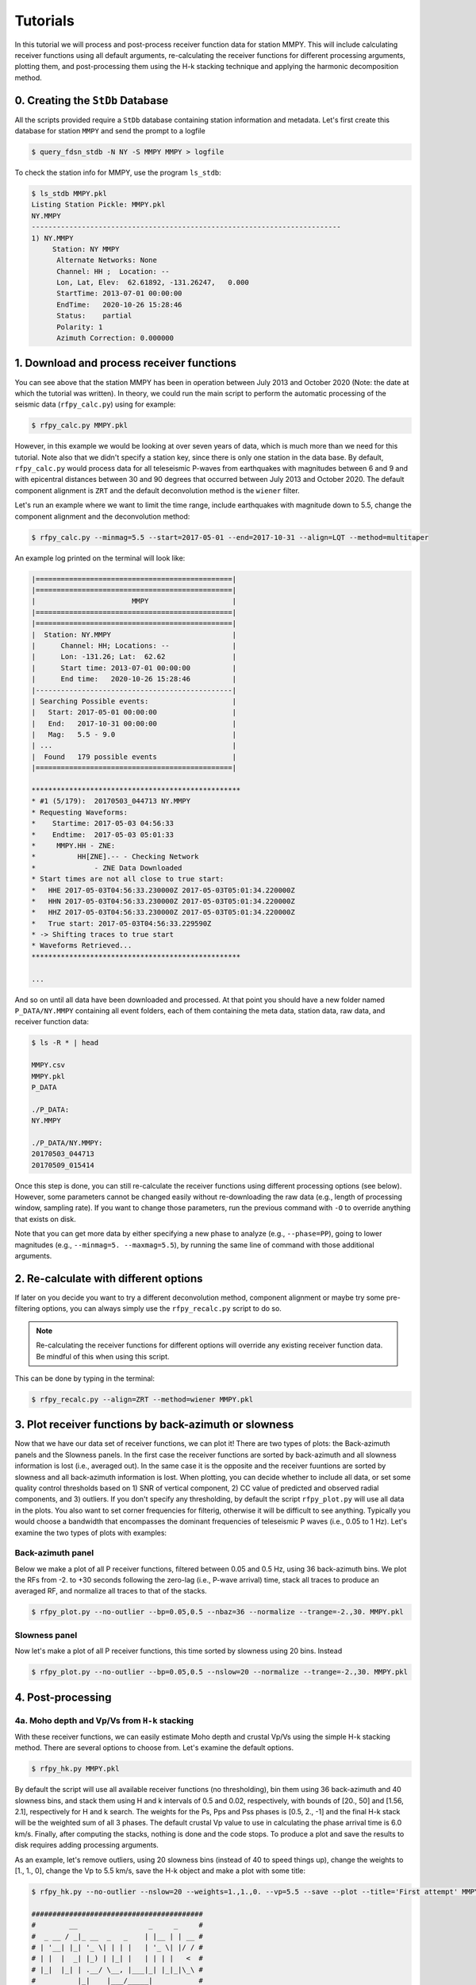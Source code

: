 Tutorials
=========

In this tutorial we will process and post-process receiver function data for station
MMPY. This will include calculating receiver functions using all default arguments,
re-calculating the receiver functions for different processing arguments, plotting
them, and post-processing them using the H-k stacking technique and applying 
the harmonic decomposition method. 

0. Creating the ``StDb`` Database
+++++++++++++++++++++++++++++++++

All the scripts provided require a ``StDb`` database containing station
information and metadata. Let's first create this database for station
``MMPY`` and send the prompt to a logfile

.. code-block::

   $ query_fdsn_stdb -N NY -S MMPY MMPY > logfile

To check the station info for MMPY, use the program ``ls_stdb``:

.. code-block::

    $ ls_stdb MMPY.pkl
    Listing Station Pickle: MMPY.pkl
    NY.MMPY
    --------------------------------------------------------------------------
    1) NY.MMPY
         Station: NY MMPY 
          Alternate Networks: None
          Channel: HH ;  Location: --
          Lon, Lat, Elev:  62.61892, -131.26247,   0.000
          StartTime: 2013-07-01 00:00:00
          EndTime:   2020-10-26 15:28:46
          Status:    partial
          Polarity: 1
          Azimuth Correction: 0.000000

1. Download and process receiver functions
++++++++++++++++++++++++++++++++++++++++++

You can see above that the station MMPY has been in operation between July 2013
and October 2020 (Note: the date at which the tutorial was written). In theory,
we could run the main script to perform the automatic processing of the seismic
data (``rfpy_calc.py``) using for example:

.. code-block::

    $ rfpy_calc.py MMPY.pkl

However, in this example we would be looking at over seven years of data, 
which is much more than we need for this tutorial. Note also that we didn't specify
a station key, since there is only one station in the data base. By default, 
``rfpy_calc.py`` would process data for all teleseismic P-waves from earthquakes
with magnitudes between 6 and 9 and with epicentral distances between 30 and 90
degrees that occurred between July 2013 and October 2020. The default component 
alignment is ``ZRT`` and the default deconvolution method is the ``wiener`` filter.

Let's run an example where we want to limit the time range, include earthquakes 
with magnitude down to 5.5, change the component alignment and the deconvolution method:

.. code-block::

    $ rfpy_calc.py --minmag=5.5 --start=2017-05-01 --end=2017-10-31 --align=LQT --method=multitaper

An example log printed on the terminal will look like:

.. code-block::

    |===============================================|
    |===============================================|
    |                       MMPY                    |
    |===============================================|
    |===============================================|
    |  Station: NY.MMPY                             |
    |      Channel: HH; Locations: --               |
    |      Lon: -131.26; Lat:  62.62                |
    |      Start time: 2013-07-01 00:00:00          |
    |      End time:   2020-10-26 15:28:46          |
    |-----------------------------------------------|
    | Searching Possible events:                    |
    |   Start: 2017-05-01 00:00:00                  |
    |   End:   2017-10-31 00:00:00                  |
    |   Mag:   5.5 - 9.0                            |
    | ...                                           |
    |  Found   179 possible events                  |
    |===============================================|
     
    **************************************************
    * #1 (5/179):  20170503_044713 NY.MMPY
    * Requesting Waveforms: 
    *    Startime: 2017-05-03 04:56:33
    *    Endtime:  2017-05-03 05:01:33
    *     MMPY.HH - ZNE:
    *          HH[ZNE].-- - Checking Network
    *              - ZNE Data Downloaded
    * Start times are not all close to true start: 
    *   HHE 2017-05-03T04:56:33.230000Z 2017-05-03T05:01:34.220000Z
    *   HHN 2017-05-03T04:56:33.230000Z 2017-05-03T05:01:34.220000Z
    *   HHZ 2017-05-03T04:56:33.230000Z 2017-05-03T05:01:34.220000Z
    *   True start: 2017-05-03T04:56:33.229590Z
    * -> Shifting traces to true start
    * Waveforms Retrieved...
    **************************************************

    ...

And so on until all data have been downloaded and processed. At that point you should
have a new folder named ``P_DATA/NY.MMPY`` containing all event folders, each of
them containing the meta data, station data, raw data, and receiver function data:

.. code-block::

    $ ls -R * | head

    MMPY.csv
    MMPY.pkl
    P_DATA

    ./P_DATA:
    NY.MMPY

    ./P_DATA/NY.MMPY:
    20170503_044713
    20170509_015414

Once this step is done, you can still re-calculate the receiver functions using 
different processing options (see below). However, some parameters cannot be changed
easily without re-downloading the raw data (e.g., length of processing window, 
sampling rate). If you want to change those parameters, run the previous command with 
``-O`` to override anything that exists on disk. 

Note that you can get more data by either specifying a new phase to analyze (e.g., 
``--phase=PP``), going to lower magnitudes (e.g., ``--minmag=5. --maxmag=5.5``), by
running the same line of command with those additional arguments.

2. Re-calculate with different options
++++++++++++++++++++++++++++++++++++++

If later on you decide you want to try a different deconvolution method, component 
alignment or maybe try some pre-filtering options, you can always simply use the
``rfpy_recalc.py`` script to do so. 

.. note::

    Re-calculating the receiver functions for different options will override any 
    existing receiver function data. Be mindful of this when using this script.

This can be done by typing in the terminal:

.. code-block::

    $ rfpy_recalc.py --align=ZRT --method=wiener MMPY.pkl

3. Plot receiver functions by back-azimuth or slowness
++++++++++++++++++++++++++++++++++++++++++++++++++++++

Now that we have our data set of receiver functions, we can plot it! There are two 
types of plots: the Back-azimuth panels and the Slowness panels. In the first case
the receiver functions are sorted by back-azimuth and all slowness information is 
lost (i.e., averaged out). In the same case it is the opposite and the receiver 
fuuntions are sorted by slowness and all back-azimuth information is lost. When 
plotting, you can decide whether to include all data, or set some quality control 
thresholds based on 1) SNR of vertical component, 2) CC value of predicted and 
observed radial components, and 3) outliers. If you don't specify any thresholding, 
by default the script ``rfpy_plot.py`` will use all data in the plots. You also want 
to set corner frequencies for filterig, otherwise it will be difficult to see 
anything. Typically you would choose a bandwidth that encompasses the dominant
frequencies of teleseismic P waves (i.e., 0.05 to 1 Hz). Let's examine 
the two types of plots with examples:

Back-azimuth panel
------------------

Below we make a plot of all P receiver functions, filtered between 0.05 and 0.5 Hz,
using 36 back-azimuth bins. We plot the RFs from -2. to +30 seconds following the 
zero-lag (i.e., P-wave arrival) time, stack all traces to produce an averaged RF, 
and normalize all traces to that of the stacks.

.. code-block::

    $ rfpy_plot.py --no-outlier --bp=0.05,0.5 --nbaz=36 --normalize --trange=-2.,30. MMPY.pkl

.. figure:: ../rfpy/examples/figures/Figure_1.png
   :align: center

Slowness panel
--------------

Now let's make a plot of all P receiver functions, this time sorted by slowness using 
20 bins. Instead 

.. code-block::

    $ rfpy_plot.py --no-outlier --bp=0.05,0.5 --nslow=20 --normalize --trange=-2.,30. MMPY.pkl

.. figure:: ../rfpy/examples/figures/Figure_2.png
   :align: center

4. Post-processing
++++++++++++++++++

4a. Moho depth and Vp/Vs from ``H-k`` stacking
----------------------------------------------

With these receiver functions, we can easily estimate Moho depth and crustal Vp/Vs 
using the simple H-k stacking method. There are several options to choose from. Let's 
examine the default options.

.. code-block::

    $ rfpy_hk.py MMPY.pkl

By default the script will use all available receiver functions (no thresholding), bin 
them using 36 back-azimuth and 40 slowness bins, and stack them using H and k intervals
of 0.5 and 0.02, respectively, with bounds of [20., 50] and [1.56, 2.1], respectively 
for H and k search. The weights for the Ps, Pps and Pss phases is [0.5, 2., -1] and 
the final H-k stack will be the weighted sum of all 3 phases. The default crustal Vp 
value to use in calculating the phase arrival time is 6.0 km/s. Finally, after 
computing the stacks, nothing is done and the code stops. To produce a plot and save 
the results to disk requires adding processing arguments.

As an example, let's remove outliers, using 20 slowness bins (instead of 40 to speed 
things up), change the weights to [1., 1., 0], change the Vp to 5.5 km/s, save the 
H-k object and make a plot with some title:

.. code-block::

    $ rfpy_hk.py --no-outlier --nslow=20 --weights=1.,1.,0. --vp=5.5 --save --plot --title='First attempt' MMPY.pkl

    #########################################
    #        __                 _     _     #
    #  _ __ / _|_ __  _   _    | |__ | | __ #
    # | '__| |_| '_ \| | | |   | '_ \| |/ / #
    # | |  |  _| |_) | |_| |   | | | |   <  #
    # |_|  |_| | .__/ \__, |___|_| |_|_|\_\ #
    #          |_|    |___/_____|           #
    #                                       #
    #########################################

    Path to HK_DATA/NY.MMPY doesn`t exist - creating it
     
     
    |===============================================|
    |===============================================|
    |                       MMPY                    |
    |===============================================|
    |===============================================|
    |  Station: NY.MMPY                             |
    |      Channel: HH; Locations: --               |
    |      Lon: -131.26; Lat:  62.62                |
    |      Start time: 2013-07-01 00:00:00          |
    |      End time:   2020-10-26 15:28:46          |
    |-----------------------------------------------|

    Number of radial RF data: 90


    Number of radial RF bins: 16

    Computing: [#####..........] 24/61

Once computing is done (when it reaches 61/61), the script will produce the following 
figure:

.. figure:: ../rfpy/examples/figures/Figure_3.png
   :align: center

Alternatively, we can compute the stacks using the product of all phase stacks, which 
gets rid of the subjective choice of weights. Let's re-do the prevous example with a 
number of changes: 1) use a copy of the RFs to use for the reverberations (Pps and 
Pss), 2) bandpass filter those at lower high-frequency corner, and 3) select the 
'product' method.

.. code-block::

    $ rfpy_hk.py --no-outlier --nslow=20 --vp=5.5 --copy --bp-copy=0.05,0.35 --type=product --save --plot --title='Second attempt' MMPY.pkl

The new figure is slightly different (there is no negative amplitude) but produces 
much cleaner H and k estimates. Note that the labeled weights above each panel 
correspond to the default values but are not used in the final stack. 

.. figure:: ../rfpy/examples/figures/Figure_4.png
   :align: center

Finally, could also perform H-k stacking using a known orientation (strike and dip 
angles) of a dipping interface using additional arguments.

4b. Harmonic decomposition
--------------------------

Receiver functions are often characterized by significant amplitude variations as a function 
of back-azimuth of the incoming teleseismic wave. The variations are observed on both radial 
and transverse components, with a 90-degree shift (in back-azimuth) between the two 
components. The harmonic decomposition method exploits these variations by decomposing the 
amplitude (at each time interval) into a set of harmonic components that describe the 
periodicity in receiver function amplitudes. See `Audet (2015) 
<https://agupubs.onlinelibrary.wiley.com/doi/full/10.1002/2014JB011821>`_ for details on the 
methodology.

The default arguments will perform the decomposition over all receiver functin data at a 
fixed azimuth of 0 degrees (i.e., North), such that the second and third components 
represent 1-theta variations oriented in the N-S and E-W directions, calculated over the 
first 10 seconds of the receiver function data:

.. code-block::

    $ rfpy_harmonics.py MMPY.pkl

This command simply runs the decomposition algorithm but does not return anything, unless 
you specify the ``--save`` and/or the ``--plot`` command. Instead of the default 0-degree 
azimuth, you can set the azimuth at which you wish to perform the decomposition by setting 
the ``--azim=`` argument. It is also possible to estimate the azimuth at which one of the 
harmonic components will be minimized (typically the second or third term), in order to 
reveal the dominant orientation of the receiver function amplitudes. This is accomplished 
using the ``--find-azim`` argument. Finally, you can also set the range of lag times over 
which to calculate the decomposition (``--trange=``; default is from 0 to 10 seconds) and 
perform the decomposition for a selected date range (``--start=`` and ``--end=``). Other QC 
control arguments are similar to previous scripts.

Let's perform the decomposition by estimating the dominant azimuth using a time range of 2 
to 10 seconds (to avoid the large zero-lag pulse):

.. note::

    Warning!! This command is particularly slow, especially for large data sets.

.. code-block::

    $ rfpy_harmonics.py --no-outlier --find-azim --trange=2.,10. MMPY.pkl

    ################################################################################
    #        __                 _                                      _           #
    #  _ __ / _|_ __  _   _    | |__   __ _ _ __ _ __ ___   ___  _ __ (_) ___ ___  #
    # | '__| |_| '_ \| | | |   | '_ \ / _` | '__| '_ ` _ \ / _ \| '_ \| |/ __/ __| #
    # | |  |  _| |_) | |_| |   | | | | (_| | |  | | | | | | (_) | | | | | (__\__ \ #
    # |_|  |_| | .__/ \__, |___|_| |_|\__,_|_|  |_| |_| |_|\___/|_| |_|_|\___|___/ #
    #          |_|    |___/_____|                                                  #
    #                                                                              #
    ################################################################################

     
     
    |===============================================|
    |===============================================|
    |                       MMPY                    |
    |===============================================|
    |===============================================|
    |  Station: NY.MMPY                             |
    |      Channel: HH; Locations: --               |
    |      Lon: -131.26; Lat:  62.62                |
    |      Start time: 2013-07-01 00:00:00          |
    |      End time:   2020-10-26 15:28:46          |
    |-----------------------------------------------|

    Decomposing receiver functions into baz harmonics
    Optimal azimuth for trange between 2.0 and 10.0 seconds is: 178.0

Now that we have the estimated azimuth, we can re-calculate the decomposition using 
``--azim=`` and plot them over the first 20 seconds.

.. code-block::

    $ rfpy_harmonics.py --no-outlier --azim=178. --trange=2.,10., --plot --ymax=20. --title="Decomposition at azimuth 178 degrees" MMPY.pkl

This command will produce the following figure:

.. figure:: ../rfpy/examples/figures/Figure_5.png
   :align: center

The first component (``A``) shows the amplitudes that do not vary with back-azimuth (i.e., 
the 'constant' term), with the main Ps and Pps Moho-related pulses at 3. and 15. seconds. 
The second component (``B1``) has been minimized between 2. and 10. seconds and does not 
show any significant signal. The third component (``B2``) shows the amplitudes at the 
optimal azimuth of 178 degrees, with a pair of positive-negative pulses at around 7 and 8 
seconds. Finally, the fourth component (``C1``) shows some high-amplitude signals between 
2.5 and 6 seconds, which correspond to hexagonal anisotropy with a horizontal axis of 
symmetry.
